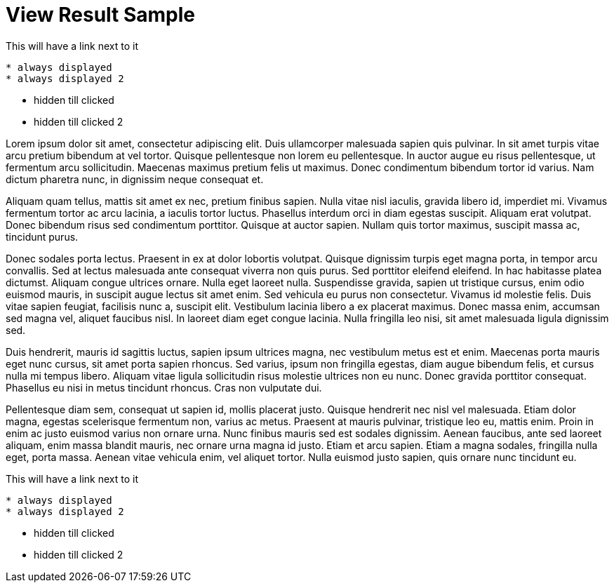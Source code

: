 = View Result Sample

.This will have a link next to it
----
* always displayed
* always displayed 2
----

[.result]
====
* hidden till clicked
* hidden till clicked 2
====

Lorem ipsum dolor sit amet, consectetur adipiscing elit. Duis ullamcorper malesuada sapien quis pulvinar. In sit amet turpis vitae arcu pretium bibendum at vel tortor. Quisque pellentesque non lorem eu pellentesque. In auctor augue eu risus pellentesque, ut fermentum arcu sollicitudin. Maecenas maximus pretium felis ut maximus. Donec condimentum bibendum tortor id varius. Nam dictum pharetra nunc, in dignissim neque consequat et.

Aliquam quam tellus, mattis sit amet ex nec, pretium finibus sapien. Nulla vitae nisl iaculis, gravida libero id, imperdiet mi. Vivamus fermentum tortor ac arcu lacinia, a iaculis tortor luctus. Phasellus interdum orci in diam egestas suscipit. Aliquam erat volutpat. Donec bibendum risus sed condimentum porttitor. Quisque at auctor sapien. Nullam quis tortor maximus, suscipit massa ac, tincidunt purus.

Donec sodales porta lectus. Praesent in ex at dolor lobortis volutpat. Quisque dignissim turpis eget magna porta, in tempor arcu convallis. Sed at lectus malesuada ante consequat viverra non quis purus. Sed porttitor eleifend eleifend. In hac habitasse platea dictumst. Aliquam congue ultrices ornare. Nulla eget laoreet nulla. Suspendisse gravida, sapien ut tristique cursus, enim odio euismod mauris, in suscipit augue lectus sit amet enim. Sed vehicula eu purus non consectetur. Vivamus id molestie felis. Duis vitae sapien feugiat, facilisis nunc a, suscipit elit. Vestibulum lacinia libero a ex placerat maximus. Donec massa enim, accumsan sed magna vel, aliquet faucibus nisl. In laoreet diam eget congue lacinia. Nulla fringilla leo nisi, sit amet malesuada ligula dignissim sed.

Duis hendrerit, mauris id sagittis luctus, sapien ipsum ultrices magna, nec vestibulum metus est et enim. Maecenas porta mauris eget nunc cursus, sit amet porta sapien rhoncus. Sed varius, ipsum non fringilla egestas, diam augue bibendum felis, et cursus nulla mi tempus libero. Aliquam vitae ligula sollicitudin risus molestie ultrices non eu nunc. Donec gravida porttitor consequat. Phasellus eu nisi in metus tincidunt rhoncus. Cras non vulputate dui.

Pellentesque diam sem, consequat ut sapien id, mollis placerat justo. Quisque hendrerit nec nisl vel malesuada. Etiam dolor magna, egestas scelerisque fermentum non, varius ac metus. Praesent at mauris pulvinar, tristique leo eu, mattis enim. Proin in enim ac justo euismod varius non ornare urna. Nunc finibus mauris sed est sodales dignissim. Aenean faucibus, ante sed laoreet aliquam, enim massa blandit mauris, nec ornare urna magna id justo. Etiam et arcu sapien. Etiam a magna sodales, fringilla nulla eget, porta massa. Aenean vitae vehicula enim, vel aliquet tortor. Nulla euismod justo sapien, quis ornare nunc tincidunt eu.

.This will have a link next to it
----
* always displayed
* always displayed 2
----

[.result]
====
* hidden till clicked
* hidden till clicked 2
====

